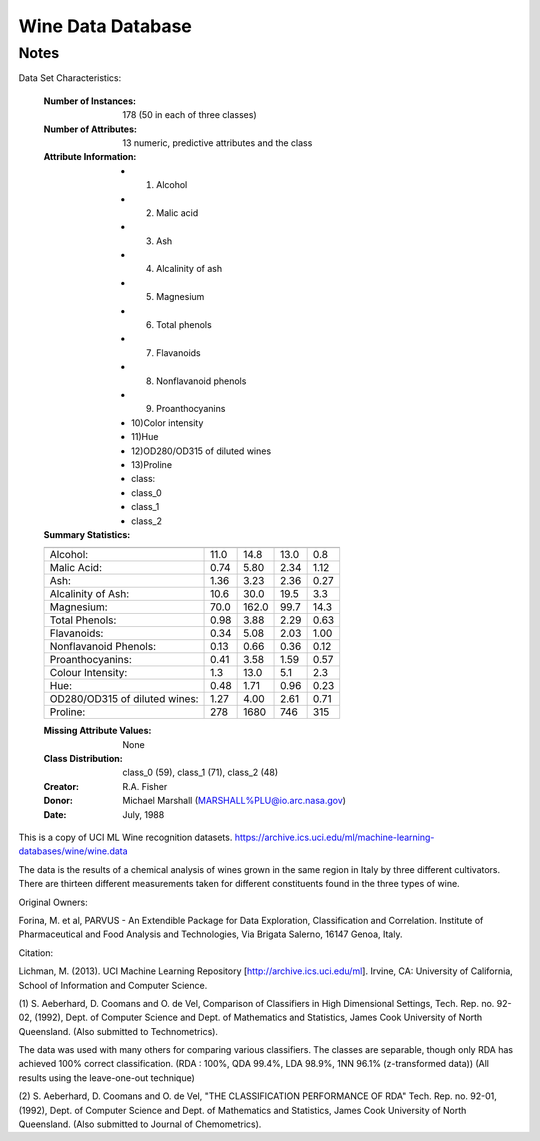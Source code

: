 Wine Data Database
====================

Notes
-----
Data Set Characteristics:

    :Number of Instances: 178 (50 in each of three classes)
    :Number of Attributes: 13 numeric, predictive attributes and the class
    :Attribute Information:
 		- 1) Alcohol
 		- 2) Malic acid
 		- 3) Ash
		- 4) Alcalinity of ash  
 		- 5) Magnesium
		- 6) Total phenols
 		- 7) Flavanoids
 		- 8) Nonflavanoid phenols
 		- 9) Proanthocyanins
		- 10)Color intensity
 		- 11)Hue
 		- 12)OD280/OD315 of diluted wines
 		- 13)Proline
        	- class:
                - class_0
                - class_1
                - class_2
		
    :Summary Statistics:
    
    ============================= ==== ===== ======= =====
                                   Min   Max   Mean     SD
    ============================= ==== ===== ======= =====
    Alcohol:                      11.0  14.8    13.0   0.8
    Malic Acid:                   0.74  5.80    2.34  1.12
    Ash:                          1.36  3.23    2.36  0.27
    Alcalinity of Ash:            10.6  30.0    19.5   3.3
    Magnesium:                    70.0 162.0    99.7  14.3
    Total Phenols:                0.98  3.88    2.29  0.63
    Flavanoids:                   0.34  5.08    2.03  1.00
    Nonflavanoid Phenols:         0.13  0.66    0.36  0.12
    Proanthocyanins:              0.41  3.58    1.59  0.57
    Colour Intensity:              1.3  13.0     5.1   2.3
    Hue:                          0.48  1.71    0.96  0.23
    OD280/OD315 of diluted wines: 1.27  4.00    2.61  0.71
    Proline:                       278  1680     746   315
    ============================= ==== ===== ======= =====

    :Missing Attribute Values: None
    :Class Distribution: class_0 (59), class_1 (71), class_2 (48)
    :Creator: R.A. Fisher
    :Donor: Michael Marshall (MARSHALL%PLU@io.arc.nasa.gov)
    :Date: July, 1988

This is a copy of UCI ML Wine recognition datasets.
https://archive.ics.uci.edu/ml/machine-learning-databases/wine/wine.data

The data is the results of a chemical analysis of wines grown in the same
region in Italy by three different cultivators. There are thirteen different
measurements taken for different constituents found in the three types of
wine.

Original Owners: 

Forina, M. et al, PARVUS - 
An Extendible Package for Data Exploration, Classification and Correlation. 
Institute of Pharmaceutical and Food Analysis and Technologies,
Via Brigata Salerno, 16147 Genoa, Italy.

Citation:

Lichman, M. (2013). UCI Machine Learning Repository
[http://archive.ics.uci.edu/ml]. Irvine, CA: University of California,
School of Information and Computer Science. 

.. topic:: References

(1) 
S. Aeberhard, D. Coomans and O. de Vel, 
Comparison of Classifiers in High Dimensional Settings, 
Tech. Rep. no. 92-02, (1992), Dept. of Computer Science and Dept. of 
Mathematics and Statistics, James Cook University of North Queensland. 
(Also submitted to Technometrics). 

The data was used with many others for comparing various 
classifiers. The classes are separable, though only RDA 
has achieved 100% correct classification. 
(RDA : 100%, QDA 99.4%, LDA 98.9%, 1NN 96.1% (z-transformed data)) 
(All results using the leave-one-out technique) 

(2) 
S. Aeberhard, D. Coomans and O. de Vel, 
"THE CLASSIFICATION PERFORMANCE OF RDA" 
Tech. Rep. no. 92-01, (1992), Dept. of Computer Science and Dept. of 
Mathematics and Statistics, James Cook University of North Queensland. 
(Also submitted to Journal of Chemometrics). 
